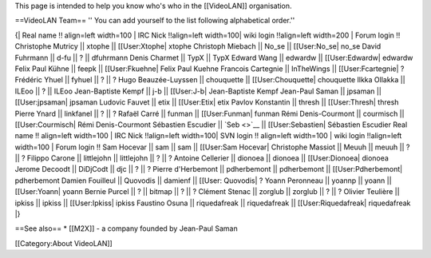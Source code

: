 This page is intended to help you know who's who in the [[VideoLAN]]
organisation.

==VideoLAN Team== '' You can add yourself to the list following
alphabetical order.''

{\| Real name !! align=left width=100 \| IRC Nick !!align=left
width=100\| wiki login !!align=left width=200 \| Forum login !!
Christophe Mutricy \|\| xtophe \|\| [[User:Xtophe\| xtophe Christoph
Miebach \|\| No_se \|\| [[User:No_se\| no_se David Fuhrmann \|\| d-fu
\|\| ? \|\| dfuhrmann Denis Charmet \|\| TypX \|\| TypX Edward Wang \|\|
edwardw \|\| [[User:Edwardw\| edwardw Felix Paul Kühne \|\| feepk \|\|
[[User:Fkuehne\| Felix Paul Kuehne Francois Cartegnie \|\| InTheWings
\|\| [[User:Fcartegnie\| ? Frédéric Yhuel \|\| fyhuel \|\| ? \|\| ? Hugo
Beauzée-Luyssen \|\| chouquette \|\| [[User:Chouquette\| chouquette
Ilkka Ollakka \|\| ILEoo \|\| ? \|\| ILEoo Jean-Baptiste Kempf \|\| j-b
\|\| [[User:J-b\| Jean-Baptiste Kempf Jean-Paul Saman \|\| jpsaman \|\|
[[User:jpsaman\| jpsaman Ludovic Fauvet \|\| etix \|\| [[User:Etix\|
etix Pavlov Konstantin \|\| thresh \|\| [[User:Thresh\| thresh Pierre
Ynard \|\| linkfanel \|\| ? \|\| ? Rafaël Carré \|\| funman \|\|
[[User:Funman\| funman Rémi Denis-Courmont \|\| courmisch \|\|
[[User:Courmisch\| Rémi Denis-Courmont Sébastien Escudier \|\|
`Seb <>`__ \|\| [[User:Sebastien\| Sébastien Escudier Real name !!
align=left width=100 \| IRC Nick !!align=left width=100\| SVN login !!
align=left width=100 \| wiki login !!align=left width=100 \| Forum login
!! Sam Hocevar \|\| sam \|\| sam \|\| [[User:Sam Hocevar\| Christophe
Massiot \|\| Meuuh \|\| meuuh \|\| ? \|\| ? Filippo Carone \|\|
littlejohn \|\| littlejohn \|\| ? \|\| ? Antoine Cellerier \|\| dionoea
\|\| dionoea \|\| [[User:Dionoea\| dionoea Jerome Decoodt \|\| DiDjCodt
\|\| djc \|\| ? \|\| ? Pierre d'Herbemont \|\| pdherbemont \|\|
pdherbemont \|\| [[User:Pdherbemont\| pdherbemont Damien Fouilleul \|\|
Quovodis \|\| damienf \|\| [[User: Quovodis\| ? Yoann Peronneau \|\|
yoannp \|\| yoann \|\| [[User:Yoann\| yoann Bernie Purcel \|\| ? \|\|
bitmap \|\| ? \|\| ? Clément Stenac \|\| zorglub \|\| zorglub \|\| ?
\|\| ? Olivier Teulière \|\| ipkiss \|\| ipkiss \|\| [[User:Ipkiss\|
ipkiss Faustino Osuna \|\| riquedafreak \|\| riquedafreak \|\|
[[User:Riquedafreak\| riquedafreak \|}

==See also== \* [[M2X]] - a company founded by Jean-Paul Saman

[[Category:About VideoLAN]]
